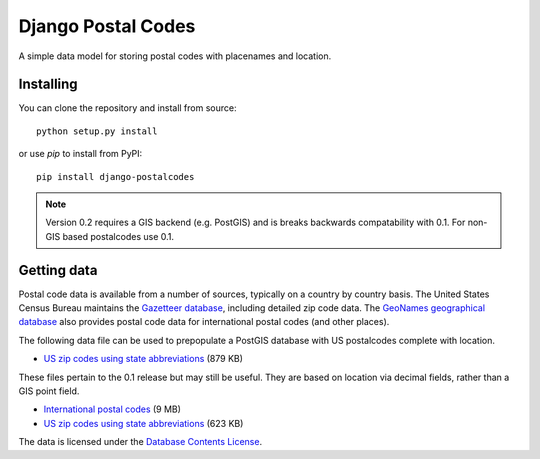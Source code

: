 Django Postal Codes
===================

A simple data model for storing postal codes with placenames and location.

Installing
----------

You can clone the repository and install from source::

    python setup.py install

or use `pip` to install from PyPI::

    pip install django-postalcodes

.. note::
    Version 0.2 requires a GIS backend (e.g. PostGIS) and is breaks backwards
    compatability with 0.1. For non-GIS based postalcodes use 0.1.

Getting data
------------

Postal code data is available from a number of sources, typically on a country
by country basis. The United States Census Bureau maintains the `Gazetteer
database <http://www.census.gov/geo/www/gazetteer/gazette.html>`_, including
detailed zip code data. The `GeoNames geographical database
<http://www.geonames.org/export/>`_ also provides postal code data for
international postal codes (and other places).

The following data file can be used to prepopulate a PostGIS database with US
postalcodes complete with location.

* `US zip codes using state abbreviations <https://dl.dropbox.com/u/6515401/postalcodes/postalcodes_gis_us.sql.zip>`_ (879 KB)

These files pertain to the 0.1 release but may still be useful. They are based
on location via decimal fields, rather than a GIS point field.

* `International postal codes <http://dl.dropbox.com/u/6515401/postalcodes/postalcodes_international.sql.zip>`_ (9 MB)
* `US zip codes using state abbreviations <http://dl.dropbox.com/u/6515401/postalcodes/postalcodes_us.sql.zip>`_ (623 KB)

The data is licensed under the `Database Contents License <http://opendatacommons.org/licenses/dbcl/1.0/>`_.
